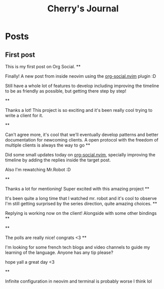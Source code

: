 #+TITLE: Cherry's Journal
#+NICK: cherry
#+DESCRIPTION: Trying to quit vim since 2018
#+AVATAR: https://cherryramatis.xyz/avatar.jpg
#+LINK: https://cherryramatis.xyz/
#+FOLLOW: andros https://andros.dev/static/social.org
#+FOLLOW: rossabaker https://rossabaker.com/social.org
#+FOLLOW: omidmash https://omidmash.de/social.org
#+FOLLOW: shom https://shom.dev/social.org
#+FOLLOW: johnhame https://johnhame.link/social.org
#+FOLLOW: eoin https://eoin.site/social.org
#+FOLLOW: adsan https://adsan.dev/social.org
#+FOLLOW: emillo https://emillo.net/social.org
#+FOLLOW: cmdln https://cmdln.org/social.org
#+FOLLOW: sachachua https://sachachua.com/social.org
#+CONTACT: mailto:cherry.ramatis@gmail.com
#+CONTACT: https://mastodon.social/@cherryramatis

* Posts
** First post
:PROPERTIES:
:ID: 2025-08-30T10:50:00+0100
:END:

This is my first post on Org Social.
**
:PROPERTIES:
:ID: 2025-08-31T19:13:23-0300
:END:

Finally! A new post from inside neovim using the [[https://github.com/cherryramatisdev/org-social.nvim][org-social.nvim]] plugin :D

Still have a whole lot of features to develop including improving the timeline to be as friendly as possible, but getting there step by step!

**
:PROPERTIES:
:ID: 2025-08-31T19:24:39-0300
:LANG: 
:TAGS: 
:CLIENT: org-social.el
:REPLY_TO: https://emillo.net/social.org#2025-08-31T22:24:31+0200
:MOOD: 
:END:

Thanks a lot! This project is so exciting and it's been really cool trying to write a client for it.

**
:PROPERTIES:
:ID: 2025-08-31T21:20:17-0300
:LANG: 
:TAGS: 
:CLIENT: org-social.el
:REPLY_TO: https://adsan.dev/social.org#2025-09-01T00:33:48+02:00
:MOOD: 
:END:

Can't agree more, it's cool that we'll eventually develop patterns and better documentation for newcoming clients. A open protocol with the freedom of multiple clients is always the way to go
**
:PROPERTIES:
:ID: 2025-09-01T19:32:07-0300
:MOOD: 🎬
:END:

Did some small updates today on [[https://github.com/cherryramatisdev/org-social.nvim][org-social.nvim]], specially improving the timeline by adding the replies inside the target post.

Also I'm rewatching Mr.Robot :D

**
:PROPERTIES:
:ID: 2025-09-02T23:02:00-0300
:LANG: 
:TAGS: 
:CLIENT: org-social.el
:REPLY_TO: https://andros.dev/static/social.org#2025-09-02T17:33:18+0200
:MOOD: ✨
:END:

Thanks a lot for mentioning! Super excited with this amazing project
**
:PROPERTIES:
:ID: 2025-09-02T23:32:52-0300
:MOOD: 🎬
:END:

It's been quite a long time that I watched mr. robot and it's cool to observe I'm still getting surprised by the series direction, quite amazing choices.
**
:PROPERTIES:
:ID: 2025-09-03T00:33:01-0300
:REPLY_TO: https://cherryramatis.xyz/social.org#2025-09-02T23:32:52-0300
:END:

Replying is working now on the client! Alongside with some other bindings
**
:PROPERTIES:
:ID: 2025-09-03T13:04:37-0300
:REPLY_TO: https://andros.dev/static/social.org#2025-09-03T12:12:57+0200
:POLL_OPTION: Yes
:END:
**
:PROPERTIES:
:ID: 2025-09-03T14:30:21-0300
:REPLY_TO: https://andros.dev/static/social.org#2025-09-03T15:12:09+0200
:END:

The polls are really nice! congrats <3
**
:PROPERTIES:
:ID: 2025-09-03T18:36:43-0300
:MOOD: 📓
:END:

I'm looking for some french tech blogs and video channels to guide my learning of the language. Anyone has any tip please?

hope yall a great day <3

**
:PROPERTIES:
:ID: 2025-09-06T14:45:07-0300
:LANG: 
:TAGS: 
:CLIENT: org-social.el
:REPLY_TO: https://andros.dev/static/social.org#2025-09-03T08:07:45+0200
:MOOD: 
:END:

Infinite configuration in neovim and terminal is probably worse I think lol
